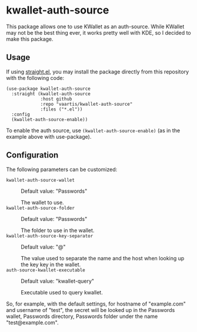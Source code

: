 * kwallet-auth-source

  [[https://melpa.org/#/auth-source-kwallet][file:https://melpa.org/packages/auth-source-kwallet-badge.svg]]

  This package allows one to use KWallet as an auth-source. While KWallet may not be the best thing ever,
  it works pretty well with KDE, so I decided to make this package.

** Usage

   If using [[https://github.com/raxod502/straight.el][straight.el]], you may install the package directly from this repository with the following code:

   #+BEGIN_SRC elisp
   (use-package kwallet-auth-source
     :straight (kwallet-auth-source
                :host github
                :repo "vaartis/kwallet-auth-source"
                :files ("*.el"))
     :config
     (kwallet-auth-source-enable))
   #+END_SRC

   To enable the auth source, use ~(kwallet-auth-source-enable)~ (as in the example above with use-package).

** Configuration

   The following parameters can be customized:

   - ~kwallet-auth-source-wallet~ :: Default value: "Passwords"

     The wallet to use.
   - ~kwallet-auth-source-folder~ :: Default value: "Passwords"

     The folder to use in the wallet.
   - ~kwallet-auth-source-key-separator~ :: Default value: "@"

     The value used to separate the name and the host when looking up
     the key key in the wallet.
   - ~auth-source-kwallet-executable~ :: Default value: "kwallet-query"

     Executable used to query kwallet.

   So, for example, with the default settings, for hostname of "example.com" and username of "test",
   the secret will be looked up in the Passwords wallet, Passwords directory, Passwords folder under the name
   "test@example.com".
